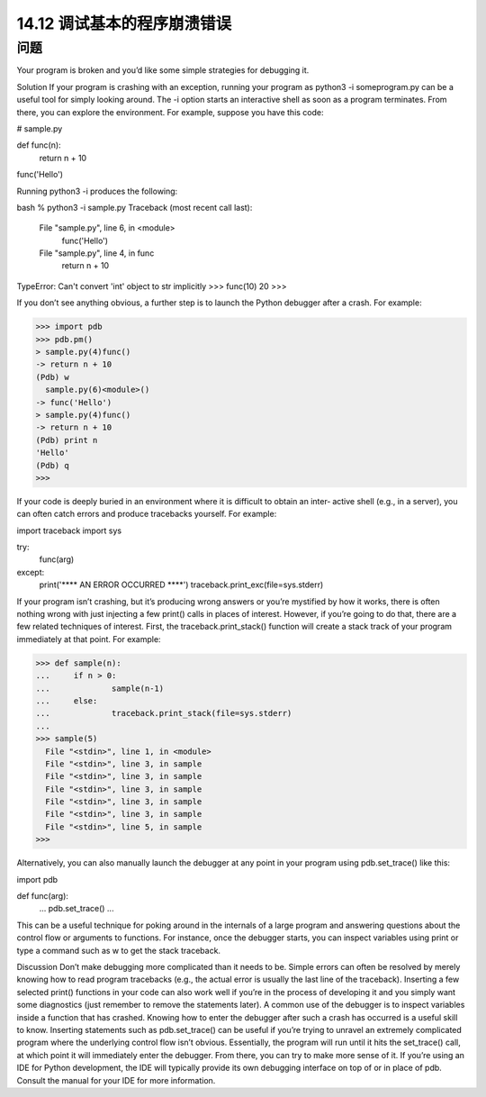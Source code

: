 ==============================
14.12 调试基本的程序崩溃错误
==============================

----------
问题
----------
Your program is broken and you’d like some simple strategies for debugging it.

Solution
If your program is crashing with an exception, running your program as python3 -i
someprogram.py can be a useful tool for simply looking around. The -i option starts
an interactive shell as soon as a program terminates. From there, you can explore the
environment. For example, suppose you have this code:

# sample.py

def func(n):
    return n + 10

func('Hello')

Running python3 -i produces the following:

bash % python3 -i sample.py
Traceback (most recent call last):
  File "sample.py", line 6, in <module>
    func('Hello')
  File "sample.py", line 4, in func
    return n + 10
TypeError: Can't convert 'int' object to str implicitly
>>> func(10)
20
>>>

If you don’t see anything obvious, a further step is to launch the Python debugger after
a crash. For example:

>>> import pdb
>>> pdb.pm()
> sample.py(4)func()
-> return n + 10
(Pdb) w
  sample.py(6)<module>()
-> func('Hello')
> sample.py(4)func()
-> return n + 10
(Pdb) print n
'Hello'
(Pdb) q
>>>

If your code is deeply buried in an environment where it is difficult to obtain an inter‐
active shell (e.g., in a server), you can often catch errors and produce tracebacks yourself.
For example:

import traceback
import sys

try:
    func(arg)
except:
    print('**** AN ERROR OCCURRED ****')
    traceback.print_exc(file=sys.stderr)

If your program isn’t crashing, but it’s producing wrong answers or you’re mystified by
how it works, there is often nothing wrong with just injecting a few print() calls in
places of interest. However, if you’re going to do that, there are a few related techniques
of interest. First, the traceback.print_stack() function will create a stack track of
your program immediately at that point. For example:

>>> def sample(n):
...     if n > 0:
...             sample(n-1)
...     else:
...             traceback.print_stack(file=sys.stderr)
...
>>> sample(5)
  File "<stdin>", line 1, in <module>
  File "<stdin>", line 3, in sample
  File "<stdin>", line 3, in sample
  File "<stdin>", line 3, in sample
  File "<stdin>", line 3, in sample
  File "<stdin>", line 3, in sample
  File "<stdin>", line 5, in sample
>>>

Alternatively, you can also manually launch the debugger at any point in your program
using pdb.set_trace() like this:

import pdb

def func(arg):
    ...
    pdb.set_trace()
    ...

This can be a useful technique for poking around in the internals of a large program
and answering questions about the control flow or arguments to functions. For instance,
once the debugger starts, you can inspect variables using print or type a command such
as w to get the stack traceback.

Discussion
Don’t make debugging more complicated than it needs to be. Simple errors can often
be resolved by merely knowing how to read program tracebacks (e.g., the actual error
is usually the last line of the traceback). Inserting a few selected print() functions in
your code can also work well if you’re in the process of developing it and you simply
want some diagnostics (just remember to remove the statements later).
A common use of the debugger is to inspect variables inside a function that has crashed.
Knowing how to enter the debugger after such a crash has occurred is a useful skill to
know.
Inserting statements such as pdb.set_trace() can be useful if you’re trying to unravel
an extremely complicated program where the underlying control flow isn’t obvious.
Essentially, the program will run until it hits the set_trace() call, at which point it will
immediately enter the debugger. From there, you can try to make more sense of it. 
If you’re using an IDE for Python development, the IDE will typically provide its own
debugging interface on top of or in place of pdb. Consult the manual for your IDE for
more information.
